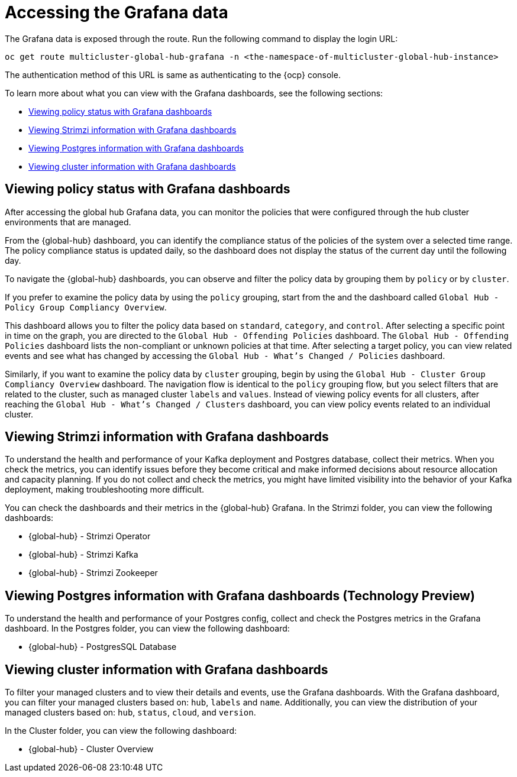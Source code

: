 [#global-hub-accessing-grafana-data]
= Accessing the Grafana data

The Grafana data is exposed through the route. Run the following command to display the login URL:

----
oc get route multicluster-global-hub-grafana -n <the-namespace-of-multicluster-global-hub-instance>
----

The authentication method of this URL is same as authenticating to the {ocp} console.

To learn more about what you can view with the Grafana dashboards, see the following sections: 

* <<policy-grafana-dashboards,Viewing policy status with Grafana dashboards>>
* <<strimzi-grafana-dashboards,Viewing Strimzi information with Grafana dashboards>>
* <<postgres-grafana-dashboards,Viewing Postgres information with Grafana dashboards>>
* <<cluster-grafana-dashboards,Viewing cluster information with Grafana dashboards >>

[#policy-grafana-dashboards]
== Viewing policy status with Grafana dashboards

After accessing the global hub Grafana data, you can monitor the policies that were configured through the hub cluster environments that are managed.

From the {global-hub} dashboard, you can identify the compliance status of the policies of the system over a selected time range. The policy compliance status is updated daily, so the dashboard does not display the status of the current day until the following day.

To navigate the {global-hub} dashboards, you can observe and filter the policy data by grouping them by `policy` or by `cluster`. 

If you prefer to examine the policy data by using the `policy` grouping, start from the and the dashboard called `Global Hub - Policy Group Compliancy Overview`. 

This dashboard allows you to filter the policy data based on `standard`, `category`, and `control`. After selecting a specific point in time on the graph, you are directed to the `Global Hub - Offending Policies` dashboard. The `Global Hub - Offending Policies` dashboard lists the non-compliant or unknown policies at that time. After selecting a target policy, you can view related events and see what has changed by accessing the `Global Hub - What's Changed / Policies` dashboard.

Similarly, if you want to examine the policy data by `cluster` grouping, begin by using the `Global Hub - Cluster Group Compliancy Overview` dashboard. The navigation flow is identical to the `policy` grouping flow, but you select filters that are related to the cluster, such as managed cluster `labels` and `values`. Instead of viewing policy events for all clusters, after reaching the `Global Hub - What's Changed / Clusters` dashboard, you can view policy events related to an individual cluster.

[#strimzi-grafana-dashboards]
== Viewing Strimzi information with Grafana dashboards

To understand the health and performance of your Kafka deployment and Postgres database, collect their metrics. When you check the metrics, you can identify issues before they become critical and make informed decisions about resource allocation and capacity planning. If you do not collect and check the metrics, you might have limited visibility into the behavior of your Kafka deployment, making troubleshooting more difficult. 

You can check the dashboards and their metrics in the {global-hub} Grafana. In the Strimzi folder, you can view the following dashboards: 

* {global-hub} - Strimzi Operator
* {global-hub} - Strimzi Kafka
* {global-hub} - Strimzi Zookeeper 

[#postgres-grafana-dashboards]
== Viewing Postgres information with Grafana dashboards (Technology Preview)

To understand the health and performance of your Postgres config, collect and check the Postgres metrics in the Grafana dashboard. In the Postgres folder, you can view the following dashboard: 

* {global-hub} - PostgresSQL Database 

[#cluster-grafana-dashboards]
== Viewing cluster information with Grafana dashboards 

To filter your managed clusters and to view their details and events, use the Grafana dashboards. With the Grafana dashboard, you can filter your managed clusters based on: `hub`, `labels` and `name`. Additionally, you can view the distribution of your managed clusters based on: `hub`, `status`, `cloud`, and `version`.  

In the Cluster folder, you can view the following dashboard: 

* {global-hub} - Cluster Overview  
